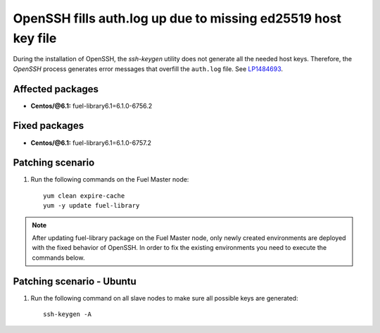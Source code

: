 .. _mos61mu-1484693:

OpenSSH fills auth.log up due to missing ed25519 host key file
==============================================================

During the installation of OpenSSH, the `ssh-keygen` utility does not generate
all the needed host keys. Therefore, the `OpenSSH` process generates error messages
that overfill the ``auth.log`` file. See `LP1484693 <https://bugs.launchpad.net/bugs/1484693>`_.

Affected packages
-----------------
* **Centos/@6.1:** fuel-library6.1=6.1.0-6756.2

Fixed packages
--------------
* **Centos/@6.1:** fuel-library6.1=6.1.0-6757.2

Patching scenario
-----------------

#. Run the following commands on the Fuel Master node::

        yum clean expire-cache
        yum -y update fuel-library

.. note:: After updating fuel-library package on the Fuel Master node, only
   newly created environments are deployed with the fixed behavior of OpenSSH.
   In order to fix the existing environments you need to execute the commands below.

Patching scenario - Ubuntu
--------------------------

#. Run the following command on all slave nodes to make sure all possible keys are generated::

        ssh-keygen -A
